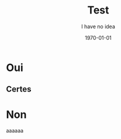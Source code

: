 #+TITLE: Test


#+options: html-link-use-abs-url:nil html-postamble:auto
#+options: html-preamble:t html-scripts:nil html-style:t
#+options: html5-fancy:nil tex:t
#+html_doctype: xhtml-strict
#+html_container: div
#+html_content_class: content
#+description:
#+keywords:
#+html_link_home:
#+html_link_up:
#+html_mathjax:
#+html_equation_reference_format: \eqref{%s}
#+html_head:
#+html_head_extra:
#+subtitle:
#+infojs_opt:
#+creator: <a href="https://www.gnu.org/software/emacs/">Emacs</a> 29.1 (<a href="https://orgmode.org">Org</a> mode 9.6.6)
#+latex_header:


#+latex_class: llncs
#+latex_class_options:
#+latex_header:
#+latex_header_extra:
#+description:
#+keywords: Geometric algebra, Wavejets
#+subtitle: I have no idea
#+latex_engraved_theme:
#+latex_compiler: pdflatex
#+date: \today



* Oui
** Certes
[[./image.png]]

* Non
aaaaaa


